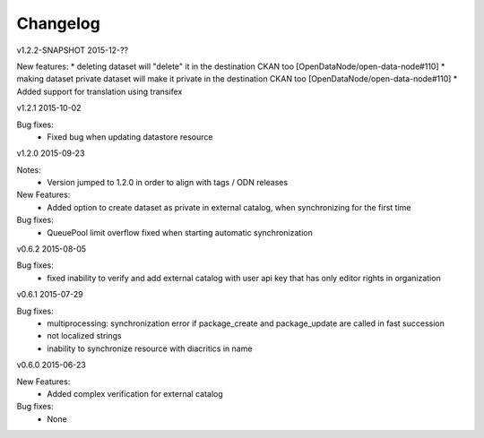 ---------
Changelog
---------


v1.2.2-SNAPSHOT 2015-12-??

New features:
* deleting dataset will "delete" it in the destination CKAN too [OpenDataNode/open-data-node#110]
* making dataset private dataset will make it private in the destination CKAN too [OpenDataNode/open-data-node#110]
* Added support for translation using transifex

v1.2.1 2015-10-02

Bug fixes:
 * Fixed bug when updating datastore resource

v1.2.0 2015-09-23

Notes:
 * Version jumped to 1.2.0 in order to align with tags / ODN releases

New Features:
 * Added option to create dataset as private in external catalog, when synchronizing for the first time

Bug fixes:
 * QueuePool limit overflow fixed when starting automatic synchronization

v0.6.2 2015-08-05

Bug fixes:
 * fixed inability to verify and add external catalog with user api key that has only editor rights in organization

v0.6.1 2015-07-29

Bug fixes:
 * multiprocessing: synchronization error if package_create and package_update are called in fast succession
 * not localized strings
 * inability to synchronize resource with diacritics in name

v0.6.0 2015-06-23

New Features:
 * Added complex verification for external catalog

Bug fixes:
 * None
